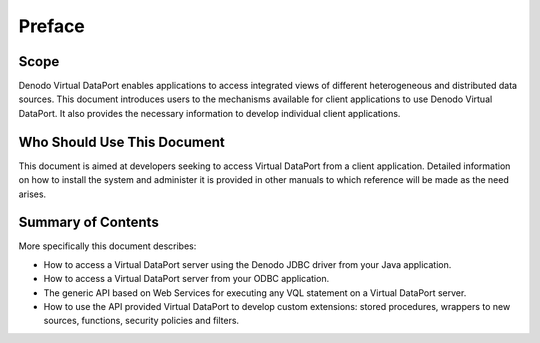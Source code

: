 =============
Preface
=============

Scope
=============

Denodo Virtual DataPort enables applications to access integrated views
of different heterogeneous and distributed data sources. This document
introduces users to the mechanisms available for client applications to
use Denodo Virtual DataPort. It also provides the necessary information
to develop individual client applications.


Who Should Use This Document
============================

This document is aimed at developers seeking to access Virtual DataPort
from a client application. Detailed information on how to install the
system and administer it is provided in other manuals to which
reference will be made as the need arises.

Summary of Contents
============================

More specifically this document describes:

-  How to access a Virtual DataPort server using the Denodo JDBC driver
   from your Java application.
-  How to access a Virtual DataPort server from your ODBC application.
-  The generic API based on Web Services for executing any VQL statement
   on a Virtual DataPort server.
-  How to use the API provided Virtual DataPort to develop custom extensions: 
   stored procedures, wrappers to new sources, functions, security policies and filters.
